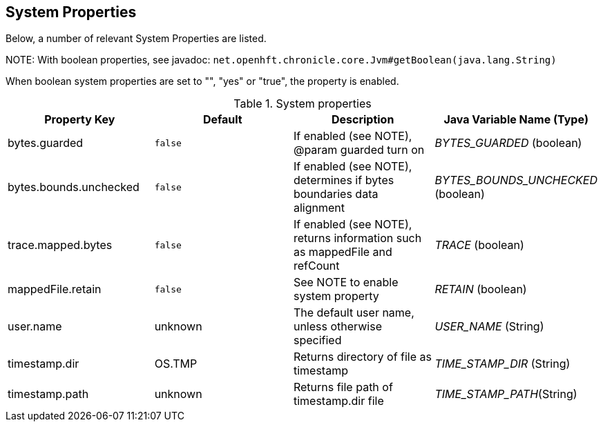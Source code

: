 
== System Properties
Below, a number of relevant System Properties are listed.

NOTE:
With boolean properties, see javadoc:
`net.openhft.chronicle.core.Jvm#getBoolean(java.lang.String)`

When boolean system properties are set to "", "yes" or "true", the property is enabled.

.System properties
[cols=4*, options="header"]
|===
| Property Key | Default | Description | Java Variable Name (Type)
| bytes.guarded | `false` | If enabled (see NOTE), @param guarded turn on | _BYTES_GUARDED_ (boolean)
| bytes.bounds.unchecked | `false` | If enabled (see NOTE), determines if bytes boundaries data alignment | _BYTES_BOUNDS_UNCHECKED_ (boolean)
| trace.mapped.bytes | `false` | If enabled (see NOTE), returns information such as mappedFile and refCount | _TRACE_ (boolean)
| mappedFile.retain | `false` | See NOTE to enable system property | _RETAIN_ (boolean)
| user.name | unknown | The default user name, unless otherwise specified | _USER_NAME_ (String)
| timestamp.dir | OS.TMP | Returns directory of file as timestamp | _TIME_STAMP_DIR_ (String)
| timestamp.path | unknown | Returns file path of timestamp.dir file | _TIME_STAMP_PATH_(String)
|===